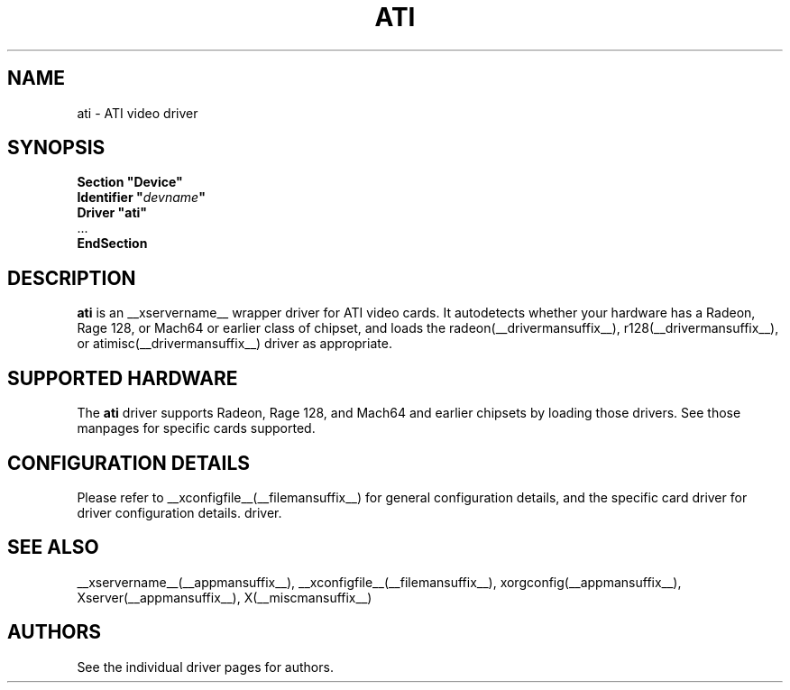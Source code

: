 .\" $XFree86: xc/programs/Xserver/hw/xfree86/drivers/ati/ati.man,v 1.2 2001/01/27 18:20:46 dawes Exp $
.\" shorthand for double quote that works everywhere.
.ds q \N'34'
.TH ATI __drivermansuffix__ __vendorversion__
.SH NAME
ati \- ATI video driver
.SH SYNOPSIS
.nf
.B "Section \*qDevice\*q"
.BI "  Identifier \*q"  devname \*q
.B  "  Driver \*qati\*q"
\ \ ...
.B EndSection
.fi
.SH DESCRIPTION
.B ati
is an __xservername__ wrapper driver for ATI video cards.  It autodetects
whether your hardware has a Radeon, Rage 128, or Mach64 or earlier class of
chipset, and loads the radeon(__drivermansuffix__),
r128(__drivermansuffix__), or atimisc(__drivermansuffix__) driver as
appropriate.
.SH SUPPORTED HARDWARE
The
.B ati
driver supports Radeon, Rage 128, and Mach64 and earlier chipsets by loading
those drivers.  See those manpages for specific cards supported.
.SH CONFIGURATION DETAILS
Please refer to __xconfigfile__(__filemansuffix__) for general configuration
details, and the specific card driver for driver configuration details.
driver.
.SH "SEE ALSO"
__xservername__(__appmansuffix__), __xconfigfile__(__filemansuffix__), xorgconfig(__appmansuffix__), Xserver(__appmansuffix__), X(__miscmansuffix__)
.SH AUTHORS
See the individual driver pages for authors.
